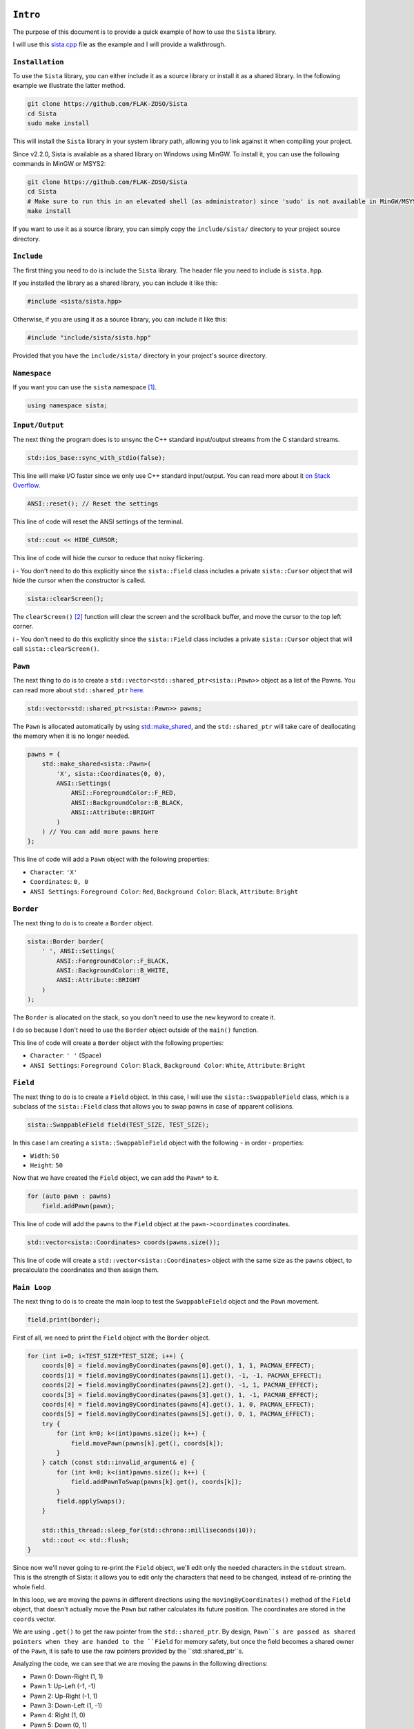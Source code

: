 ``Intro``
====================

The purpose of this document is to provide a quick example of how to use the ``Sista`` library.

I will use this `sista.cpp <https://github.com/FLAK-ZOSO/Sista/blob/main/sista.cpp>`_ file as the example and I will provide a walkthrough.

``Installation``
--------------------

To use the ``Sista`` library, you can either include it as a source library or install it as a shared library. In the following example we illustrate the latter method.

.. code-block:: bash

    git clone https://github.com/FLAK-ZOSO/Sista
    cd Sista
    sudo make install

This will install the ``Sista`` library in your system library path, allowing you to link against it when compiling your project.

Since v2.2.0, Sista is available as a shared library on Windows using MinGW. To install it, you can use the following commands in MinGW or MSYS2:

.. code-block:: bash

    git clone https://github.com/FLAK-ZOSO/Sista
    cd Sista
    # Make sure to run this in an elevated shell (as administrator) since 'sudo' is not available in MinGW/MSYS2
    make install

If you want to use it as a source library, you can simply copy the ``include/sista/`` directory to your project source directory.

``Include``
--------------------

The first thing you need to do is include the ``Sista`` library. The header file you need to include is ``sista.hpp``.

If you installed the library as a shared library, you can include it like this:

.. code-block:: cpp

    #include <sista/sista.hpp>

Otherwise, if you are using it as a source library, you can include it like this:

.. code-block:: cpp

    #include "include/sista/sista.hpp"

Provided that you have the ``include/sista/`` directory in your project's source directory.

``Namespace``
--------------------

If you want you can use the ``sista`` namespace [#]_.

.. code-block:: cpp

    using namespace sista;

``Input/Output``
--------------------

The next thing the program does is to unsync the C++ standard input/output streams from the C standard streams.

.. code-block:: cpp

    std::ios_base::sync_with_stdio(false);

This line will make I/O faster since we only use C++ standard input/output. You can read more about it `on Stack Overflow <https://stackoverflow.com/questions/31162367/significance-of-ios-basesync-with-stdiofalse-cin-tienull>`_.

.. code-block:: cpp

    ANSI::reset(); // Reset the settings

This line of code will reset the ANSI settings of the terminal.

.. code-block:: cpp

    std::cout << HIDE_CURSOR;

This line of code will hide the cursor to reduce that noisy flickering.

ℹ️ - You don't need to do this explicitly since the ``sista::Field`` class includes a private ``sista::Cursor`` object that will hide the cursor when the constructor is called.

.. code-block:: cpp

    sista::clearScreen();

The ``clearScreen()`` [#]_ function will clear the screen and the scrollback buffer, and move the cursor to the top left corner.

ℹ️ - You don't need to do this explicitly since the ``sista::Field`` class includes a private ``sista::Cursor`` object that will call ``sista::clearScreen()``.

``Pawn``
--------------------

The next thing to do is to create a ``std::vector<std::shared_ptr<sista::Pawn>>`` object as a list of the Pawns. You can read more about ``std::shared_ptr`` `here <https://en.cppreference.com/w/cpp/memory/shared_ptr.html>`_.

.. code-block:: cpp

    std::vector<std::shared_ptr<sista::Pawn>> pawns;

The ``Pawn`` is allocated automatically by using `std::make_shared <https://en.cppreference.com/w/cpp/memory/shared_ptr/make_shared>`_, and the ``std::shared_ptr`` will take care of deallocating the memory when it is no longer needed.

.. code-block:: cpp

    pawns = {
        std::make_shared<sista::Pawn>(
            'X', sista::Coordinates(0, 0),
            ANSI::Settings(
                ANSI::ForegroundColor::F_RED,
                ANSI::BackgroundColor::B_BLACK,
                ANSI::Attribute::BRIGHT
            )
        ) // You can add more pawns here
    };

This line of code will add a ``Pawn`` object with the following properties:

- ``Character``: ``'X'``
- ``Coordinates``: ``0, 0``
- ``ANSI Settings``: ``Foreground Color``: ``Red``, ``Background Color``: ``Black``, ``Attribute``: ``Bright``

``Border``
--------------------

The next thing to do is to create a ``Border`` object.

.. code-block:: cpp

    sista::Border border(
        ' ', ANSI::Settings(
            ANSI::ForegroundColor::F_BLACK,
            ANSI::BackgroundColor::B_WHITE,
            ANSI::Attribute::BRIGHT
        )
    );

The ``Border`` is allocated on the stack, so you don't need to use the ``new`` keyword to create it.

I do so because I don't need to use the ``Border`` object outside of the ``main()`` function.

This line of code will create a ``Border`` object with the following properties:

- ``Character``: ``' '`` (Space)
- ``ANSI Settings``: ``Foreground Color``: ``Black``, ``Background Color``: ``White``, ``Attribute``: ``Bright``

``Field``
--------------------

The next thing to do is to create a ``Field`` object. In this case, I will use the ``sista::SwappableField`` class, which is a subclass of the ``sista::Field`` class that allows you to swap pawns in case of apparent collisions.

.. code-block:: cpp

    sista::SwappableField field(TEST_SIZE, TEST_SIZE);

In this case I am creating a ``sista::SwappableField`` object with the following - in order - properties:

- ``Width``: ``50``
- ``Height``: ``50``

Now that we have created the ``Field`` object, we can add the ``Pawn*`` to it.

.. code-block:: cpp

    for (auto pawn : pawns)
        field.addPawn(pawn);

This line of code will add the ``pawns`` to the ``Field`` object at the ``pawn->coordinates`` coordinates.

.. code-block:: cpp

    std::vector<sista::Coordinates> coords(pawns.size());

This line of code will create a ``std::vector<sista::Coordinates>`` object with the same size as the ``pawns`` object, to precalculate the coordinates and then assign them.

``Main Loop``
--------------------

The next thing to do is to create the main loop to test the ``SwappableField`` object and the ``Pawn`` movement.

.. code-block:: cpp

    field.print(border);

First of all, we need to print the ``Field`` object with the ``Border`` object.

.. code-block:: cpp

    for (int i=0; i<TEST_SIZE*TEST_SIZE; i++) {
        coords[0] = field.movingByCoordinates(pawns[0].get(), 1, 1, PACMAN_EFFECT);
        coords[1] = field.movingByCoordinates(pawns[1].get(), -1, -1, PACMAN_EFFECT);
        coords[2] = field.movingByCoordinates(pawns[2].get(), -1, 1, PACMAN_EFFECT);
        coords[3] = field.movingByCoordinates(pawns[3].get(), 1, -1, PACMAN_EFFECT);
        coords[4] = field.movingByCoordinates(pawns[4].get(), 1, 0, PACMAN_EFFECT);
        coords[5] = field.movingByCoordinates(pawns[5].get(), 0, 1, PACMAN_EFFECT);
        try {
            for (int k=0; k<(int)pawns.size(); k++) {
                field.movePawn(pawns[k].get(), coords[k]);
            }
        } catch (const std::invalid_argument& e) {
            for (int k=0; k<(int)pawns.size(); k++) {
                field.addPawnToSwap(pawns[k].get(), coords[k]);
            }
            field.applySwaps();
        }

        std::this_thread::sleep_for(std::chrono::milliseconds(10));
        std::cout << std::flush;
    }

Since now we'll never going to re-print the ``Field`` object, we'll edit only the needed characters in the ``stdout`` stream. This is the strength of Sista: it allows you to edit only the characters that need to be changed, instead of re-printing the whole field.

In this loop, we are moving the pawns in different directions using the ``movingByCoordinates()`` method of the ``Field`` object, that doesn't actually move the ``Pawn`` but rather calculates its future position. The coordinates are stored in the ``coords`` vector.

We are using ``.get()`` to get the raw pointer from the ``std::shared_ptr``. By design, ``Pawn``s are passed as shared pointers when they are handed to the ``Field`` for memory safety, but once the field becomes a shared owner of the ``Pawn``, it is safe to use the raw pointers provided by the ``std::shared_ptr``s.

Analyzing the code, we can see that we are moving the pawns in the following directions:

- Pawn 0: Down-Right (1, 1)
- Pawn 1: Up-Left (-1, -1)
- Pawn 2: Up-Right (-1, 1)
- Pawn 3: Down-Left (1, -1)
- Pawn 4: Right (1, 0)
- Pawn 5: Down (0, 1)

If the movement is valid, we will move the pawn to the new coordinates using the ``movePawn()`` method.

If the movement is not valid, we will add the pawn to the swap list using the ``addPawnToSwap()`` method, and then we will apply the swaps using the ``applySwaps()`` method. This is useful when the pawn is trying to move to a position that is already occupied by another pawn, but that other pawn is moving out of the way at the same time.

After applying all the movements, we'll swap the characters in the ``stdout`` stream, and then we'll flush the ``stdout`` stream.

``Compilation``
--------------------

To compile the ``sista.cpp`` file, you need to use the following commands...

.. code-block:: bash

    g++ -std=c++17 -Wall -g -c $(IMPLEMENTATIONS)
	g++ -std=c++17 -Wall -g -c sista.cpp
	g++ -std=c++17 -Wall -g -o sista sista.o ANSI-Settings.o border.o coordinates.o cursor.o pawn.o field.o
	rm -f *.o

...where ``$(IMPLEMENTATIONS)`` is the list of the ``Sista`` library implementation files.

.. code-block:: bash

    IMPLEMENTATIONS = include/sista/ANSI-Settings.cpp include/sista/border.cpp include/sista/coordinates.cpp include/sista/cursor.cpp include/sista/field.cpp include/sista/pawn.cpp

In case you have ``make`` installed, it's easier to directly use it in pair with the `Makefile <https://github.com/FLAK-ZOSO/Sista/blob/main/Makefile>`_.

.. code-block:: bash

    make

``Execution``
--------------------

In BASH or any other UNIX-like shell, you can execute the program like this:

.. code-block:: bash

    ./sista

On Windows it may depend on the shell, but it is assumed that whoever reaches this point in the documentation is aware of how to launch an executable from PowerShell.

.. code-block:: bash

    sista.exe

``Notes``
====================

.. [#] In the example the namespace is always specified for clarity
.. [#] The ``clearScreen()`` function was OS-specific and only worked on ``Windows`` until ``v0.5.0`` when it became cross-platform